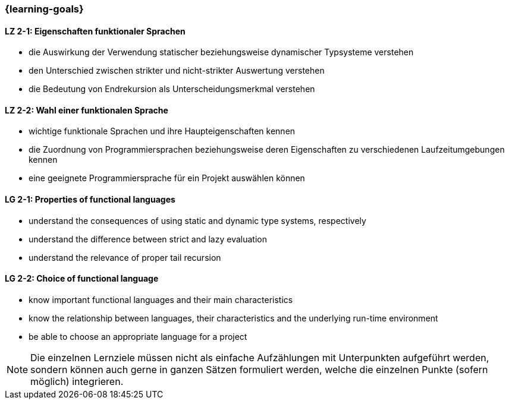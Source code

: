 === {learning-goals}

// tag::DE[]
[[LZ-2-1]]
==== LZ 2-1: Eigenschaften funktionaler Sprachen

* die Auswirkung der Verwendung statischer beziehungsweise dynamischer
  Typsysteme verstehen
* den Unterschied zwischen strikter und nicht-strikter Auswertung
  verstehen
* die Bedeutung von Endrekursion als Unterscheidungsmerkmal verstehen

[[LZ-2-2]]
==== LZ 2-2: Wahl einer funktionalen Sprache

* wichtige funktionale Sprachen und ihre Haupteigenschaften kennen
* die Zuordnung von Programmiersprachen beziehungsweise deren
  Eigenschaften zu verschiedenen Laufzeitumgebungen kennen
* eine geeignete Programmiersprache für ein Projekt auswählen können

// end::DE[]

// tag::EN[]
[[LG-2-1]]
==== LG 2-1: Properties of functional languages

* understand the consequences of using static and dynamic type systems, respectively
* understand the difference between strict and lazy evaluation
* understand the relevance of proper tail recursion

[[LG-2-2]]
==== LG 2-2: Choice of functional language

* know important functional languages and their main characteristics
* know the relationship between languages, their characteristics and
  the underlying run-time environment
* be able to choose an appropriate language for a project
// end::EN[]

// tag::REMARK[]
[NOTE]
====
Die einzelnen Lernziele müssen nicht als einfache Aufzählungen mit Unterpunkten aufgeführt werden, sondern können auch gerne in ganzen Sätzen formuliert werden, welche die einzelnen Punkte (sofern möglich) integrieren.
====
// end::REMARK[]
